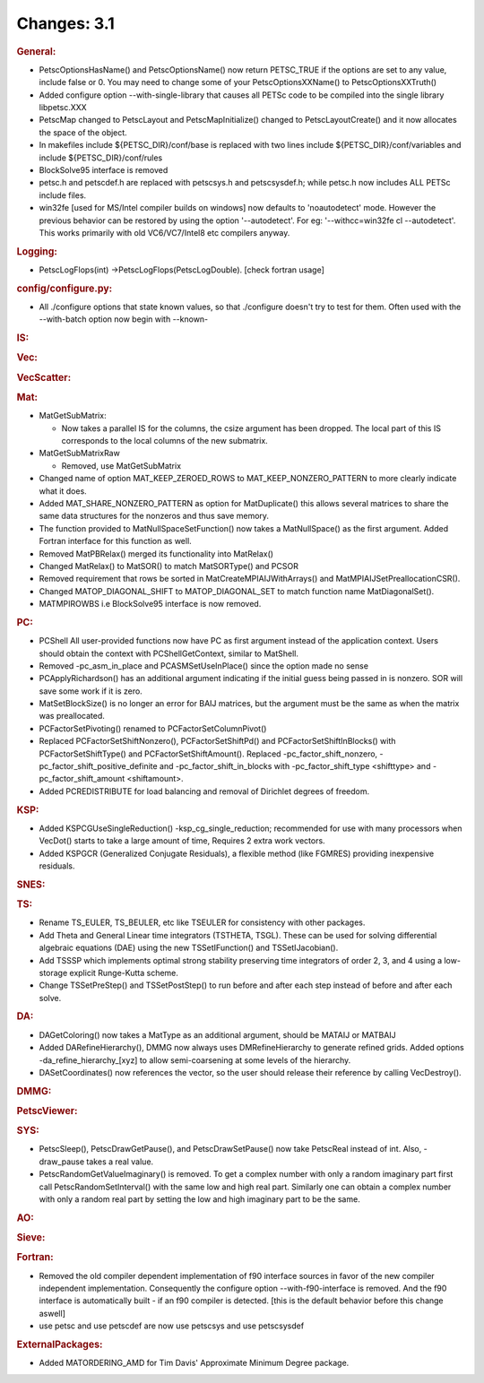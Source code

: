 ============
Changes: 3.1
============


.. rubric:: General:

-  PetscOptionsHasName() and PetscOptionsName() now return PETSC_TRUE
   if the options are set to any value, include false or 0. You may
   need to change some of your PetscOptionsXXName() to
   PetscOptionsXXTruth()
-  Added configure option --with-single-library that causes all PETSc
   code to be compiled into the single library libpetsc.XXX
-  PetscMap changed to PetscLayout and PetscMapInitialize() changed
   to PetscLayoutCreate() and it now allocates the space of the
   object.
-  In makefiles include ${PETSC_DIR}/conf/base is replaced with two
   lines include ${PETSC_DIR}/conf/variables and  include
   ${PETSC_DIR}/conf/rules
-  BlockSolve95 interface is removed
-  petsc.h and petscdef.h are replaced with petscsys.h and
   petscsysdef.h; while petsc.h now includes ALL PETSc include files.
-  win32fe [used for MS/Intel compiler builds on windows] now
   defaults to 'noautodetect' mode. However the previous behavior can
   be restored by using the option '--autodetect'. For eg:
   '--withcc=win32fe cl --autodetect'. This works primarily with old
   VC6/VC7/Intel8 etc compilers anyway.

.. rubric:: Logging:

-  PetscLogFlops(int) ->PetscLogFlops(PetscLogDouble). [check fortran
   usage]

.. rubric:: config/configure.py:

-  All ./configure options that state known values, so that
   ./configure doesn't try to test for them. Often used with the
   --with-batch option now begin with --known-

.. rubric:: IS:

.. rubric:: Vec:

.. rubric:: VecScatter:

.. rubric:: Mat:

-  MatGetSubMatrix:

   -  Now takes a parallel IS for the columns, the csize argument has
      been dropped. The local part of this IS corresponds to the
      local columns of the new submatrix.

-  MatGetSubMatrixRaw

   -  Removed, use MatGetSubMatrix

-  Changed name of option MAT_KEEP_ZEROED_ROWS to
   MAT_KEEP_NONZERO_PATTERN to more clearly indicate what it does.
-  Added MAT_SHARE_NONZERO_PATTERN as option for MatDuplicate() this
   allows several matrices to share the same data structures for the
   nonzeros and thus save memory.
-  The function provided to MatNullSpaceSetFunction() now takes a
   MatNullSpace() as the first argument. Added Fortran interface for
   this function as well.
-  Removed MatPBRelax() merged its functionality into MatRelax()
-  Changed MatRelax() to MatSOR() to match MatSORType() and PCSOR
-  Removed requirement that rows be sorted in
   MatCreateMPIAIJWithArrays() and MatMPIAIJSetPreallocationCSR().
-  Changed MATOP_DIAGONAL_SHIFT to MATOP_DIAGONAL_SET to match
   function name MatDiagonalSet().
-  MATMPIROWBS i.e BlockSolve95 interface is now removed.

.. rubric:: PC:

-  PCShell All user-provided functions now have PC as first argument
   instead of the application context. Users should obtain the
   context with PCShellGetContext, similar to MatShell.
-  Removed -pc_asm_in_place and PCASMSetUseInPlace() since the option
   made no sense
-  PCApplyRichardson() has an additional argument indicating if the
   initial guess being passed in is nonzero. SOR will save some work
   if it is zero.
-  MatSetBlockSize() is no longer an error for BAIJ matrices, but the
   argument must be the same as when the matrix was preallocated.
-  PCFactorSetPivoting() renamed to PCFactorSetColumnPivot()
-  Replaced PCFactorSetShiftNonzero(), PCFactorSetShiftPd() and
   PCFactorSetShiftInBlocks() with PCFactorSetShiftType() and
   PCFactorSetShiftAmount(). Replaced -pc_factor_shift_nonzero,
   -pc_factor_shift_positive_definite and -pc_factor_shift_in_blocks
   with -pc_factor_shift_type <shifttype> and -pc_factor_shift_amount
   <shiftamount>.
-  Added PCREDISTRIBUTE for load balancing and removal of Dirichlet
   degrees of freedom.

.. rubric:: KSP:

-  Added KSPCGUseSingleReduction() -ksp_cg_single_reduction;
   recommended for use with many processors when VecDot() starts to
   take a large amount of time, Requires 2 extra work vectors.
-  Added KSPGCR (Generalized Conjugate Residuals), a flexible method
   (like FGMRES) providing inexpensive residuals.

.. rubric:: SNES:

.. rubric:: TS:

-  Rename TS_EULER, TS_BEULER, etc like TSEULER for consistency with
   other packages.
-  Add Theta and General Linear time integrators (TSTHETA, TSGL).
   These can be used for solving differential algebraic equations
   (DAE) using the new TSSetIFunction() and TSSetIJacobian().
-  Add TSSSP which implements optimal strong stability preserving
   time integrators of order 2, 3, and 4 using a low-storage explicit
   Runge-Kutta scheme.
-  Change TSSetPreStep() and TSSetPostStep() to run before and after
   each step instead of before and after each solve.

.. rubric:: DA:

-  DAGetColoring() now takes a MatType as an additional argument,
   should be MATAIJ or MATBAIJ
-  Added DARefineHierarchy(), DMMG now always uses DMRefineHierarchy
   to generate refined grids. Added options
   -da_refine_hierarchy_[xyz] to allow semi-coarsening at some levels
   of the hierarchy.
-  DASetCoordinates() now references the vector, so the user should
   release their reference by calling VecDestroy().

.. rubric:: DMMG:

.. rubric:: PetscViewer:

.. rubric:: SYS:

-  PetscSleep(), PetscDrawGetPause(), and PetscDrawSetPause() now
   take PetscReal instead of int. Also, -draw_pause takes a real
   value.
-  PetscRandomGetValueImaginary() is removed. To get a complex number
   with only a random imaginary part first call
   PetscRandomSetInterval() with the same low and high real part.
   Similarly one can obtain a complex number with only a random real
   part by setting the low and high imaginary part to be the same.

.. rubric:: AO:

.. rubric:: Sieve:

.. rubric:: Fortran:

-  Removed the old compiler dependent implementation of f90 interface
   sources in favor of the new compiler independent implementation.
   Consequently the configure option --with-f90-interface is removed.
   And the f90 interface is automatically built - if an f90 compiler
   is detected. [this is the default behavior before this change
   aswell]
-  use petsc and use petscdef are now use petscsys and use
   petscsysdef

.. rubric:: ExternalPackages:

-  Added MATORDERING_AMD for Tim Davis' Approximate Minimum Degree
   package.
